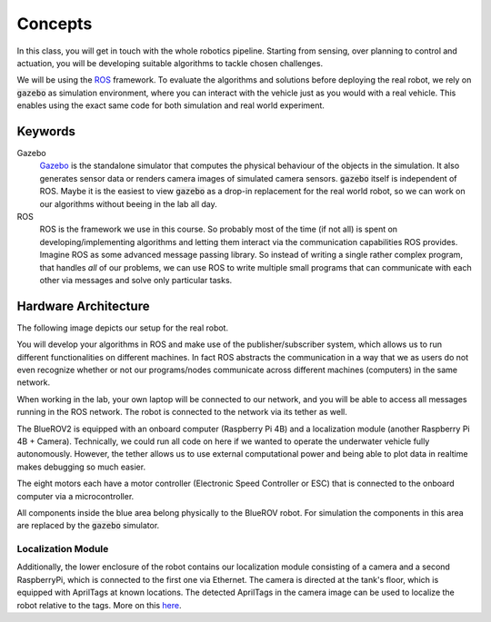 Concepts
========

.. .. image:: /res/images/gazebovsexperiment.png
..    :width: 90 %
..    :align: center
.. .. image:: /res/images/gazebo_depth.gif
..    :width: 40 %
..    :align: left
.. .. image:: /res/images/bluerov_depth.gif
..    :width: 36 %
..    :align: right

In this class, you will get in touch with the whole robotics pipeline. Starting from sensing, over planning to control and actuation, you will be developing suitable algorithms to tackle chosen challenges.

We will be using the `ROS <https://www.ros.org/>`_  framework. To evaluate the algorithms and solutions before deploying the real robot, we rely on :code:`gazebo` as simulation environment, where you can interact with the vehicle just as you would with a real vehicle.
This enables using the exact same code for both simulation and real world experiment.

.. raw:: html

   <div>
     <video autoplay loop muted style="width:100%;">
      <source src="../_static/videos/gazebo_vs_experiment.mp4" type="video/mp4">
      test
     </video>
   </div>


Keywords
########

Gazebo
   `Gazebo <http://gazebosim.org/>`_ is the standalone simulator that computes the physical behaviour of the objects in the simulation. It also generates sensor data or renders camera images of simulated camera sensors. :code:`gazebo` itself is independent of ROS. Maybe it is the easiest to view :code:`gazebo` as a drop-in replacement for the real world robot, so we can work on our algorithms without beeing in the lab all day.

ROS
   ROS is the framework we use in this course. So probably most of the time (if not all) is spent on developing/implementing algorithms and letting them interact via the communication capabilities ROS provides. Imagine ROS as some advanced message passing library. So instead of writing a single rather complex program, that handles *all* of our problems, we can use ROS to write multiple small programs that can communicate with each other via messages and solve only particular tasks.


Hardware Architecture
#####################

The following image depicts our setup for the real robot.

.. image:: /res/images/architecture_with_bluerov.svg

You will develop your algorithms in ROS and make use of the publisher/subscriber system, which allows us to run different functionalities on different machines. In fact ROS abstracts the communication in a way that we as users do not even recognize whether or not our programs/nodes communicate across different machines (computers) in the same network.

When working in the lab, your own laptop will be connected to our network, and you will be able to access all messages running in the ROS network.
The robot is connected to the network via its tether as well.

The BlueROV2 is equipped with an onboard computer (Raspberry Pi 4B) and a localization module (another Raspberry Pi 4B + Camera). Technically, we could run all code on here if we wanted to operate the underwater vehicle fully autonomously. However, the tether allows us to use external computational power and being able to plot data in realtime makes debugging so much easier.

The eight motors each have a motor controller (Electronic Speed Controller or ESC) that is connected to the onboard computer via a microcontroller.

All components inside the blue area belong physically to the BlueROV robot. For simulation the components in this area are replaced by the :code:`gazebo` simulator.


Localization Module
-------------------

Additionally, the lower enclosure of the robot contains our localization module consisting of a camera and a second RaspberryPi, which is connected to the first one via Ethernet.
The camera is directed at the tank's floor, which is equipped with AprilTags at known locations. The detected AprilTags in the camera image can be used to localize the robot relative to the tags. More on this `here <https://ieeexplore.ieee.org/document/9341051>`_.

 
